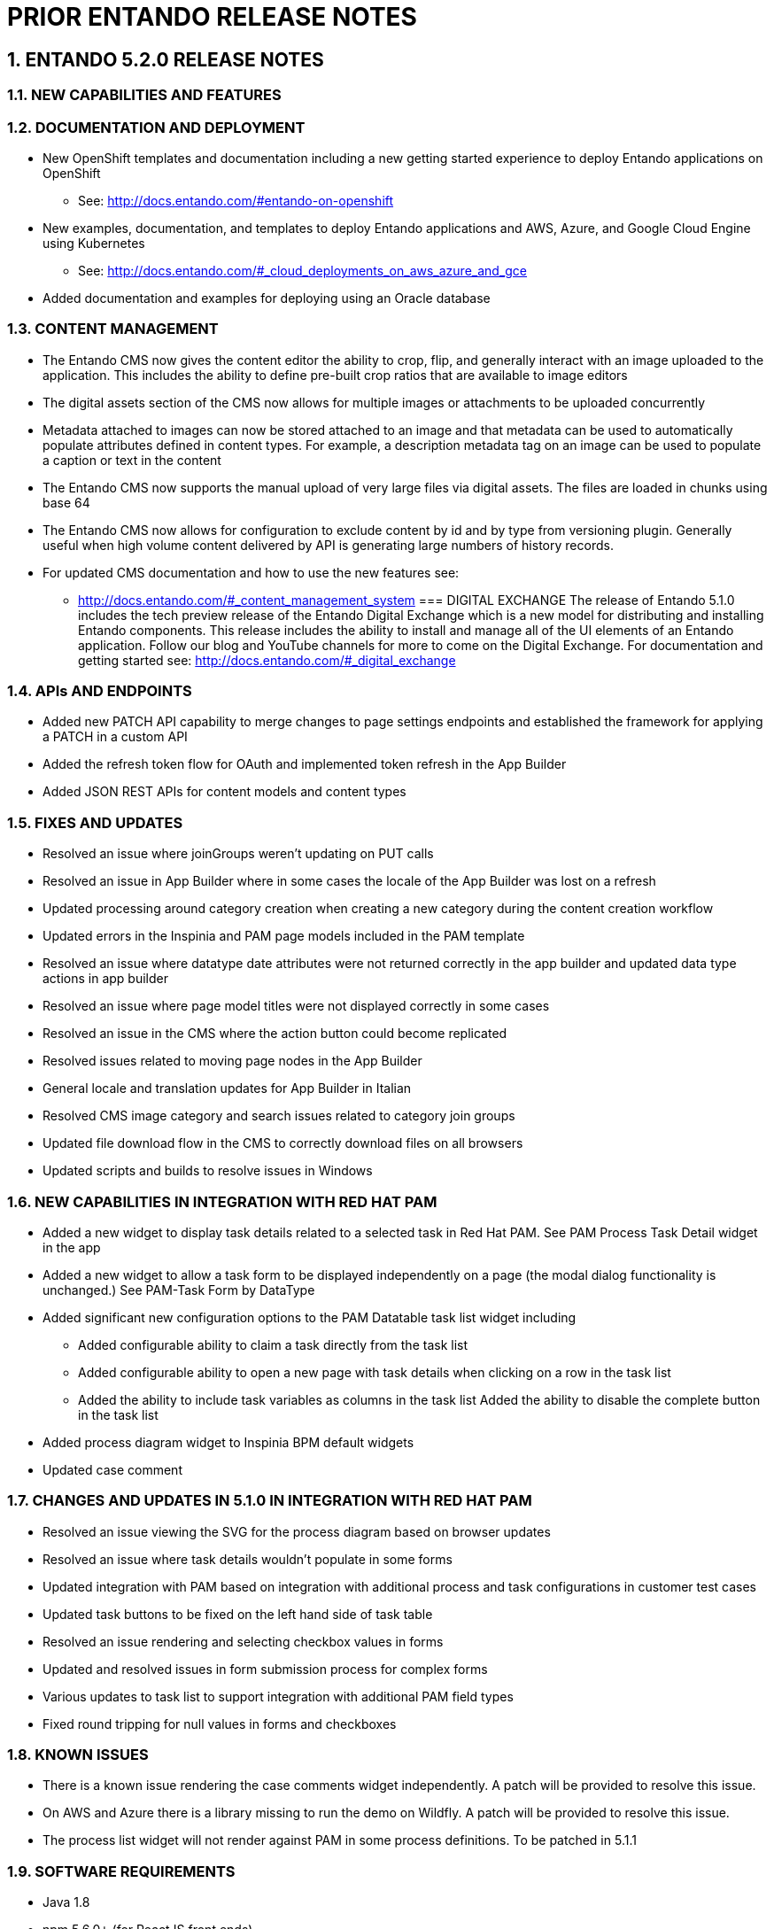 [id='prior-release-notes']
:sectnums:
:imagesdir: images/


= PRIOR ENTANDO RELEASE NOTES

== ENTANDO 5.2.0 RELEASE NOTES

=== NEW CAPABILITIES AND FEATURES
=== DOCUMENTATION AND DEPLOYMENT
* New OpenShift templates and documentation including a new getting started experience to deploy Entando applications on OpenShift
** See: http://docs.entando.com/#entando-on-openshift
* New examples, documentation, and templates to deploy Entando applications and AWS, Azure, and Google Cloud Engine using Kubernetes
** See: http://docs.entando.com/#_cloud_deployments_on_aws_azure_and_gce
* Added documentation and examples for deploying using an Oracle database

=== CONTENT MANAGEMENT
* The Entando CMS now gives the content editor the ability to crop, flip, and generally interact with an image uploaded to the application. This includes the ability to define pre-built crop ratios that are available to image editors
* The digital assets section of the CMS now allows for multiple images or attachments to be uploaded concurrently
* Metadata attached to images can now be stored attached to an image and that metadata can be used to
 automatically populate attributes defined in content types. For example, a description metadata tag on an image can be used to
 populate a caption or text in the content
 * The Entando CMS now supports the manual upload of very large files via digital
 assets. The files are loaded in chunks using base 64
 * The Entando CMS now allows for configuration to exclude content by id and
 by type from versioning plugin. Generally useful when high volume content
 delivered by API is generating large numbers of history records.
 * For updated CMS documentation and how to use the new features see:
 ** http://docs.entando.com/#_content_management_system
=== DIGITAL EXCHANGE
 The release of Entando 5.1.0 includes the tech preview release of the Entando Digital Exchange which is a new model for distributing and installing Entando components. This release includes the ability to install and manage all of the UI elements of an Entando application. Follow our blog and YouTube channels for more to come on the Digital Exchange.
 For documentation and getting started see:
 http://docs.entando.com/#_digital_exchange

=== APIs AND ENDPOINTS
 * Added new PATCH API capability to merge changes to page settings endpoints and established the framework for applying a PATCH in a custom API
 * Added the refresh token flow for OAuth and implemented token refresh in the App Builder
 * Added JSON REST APIs for content models and content types

=== FIXES AND UPDATES
* Resolved an issue where joinGroups weren’t updating on PUT calls
* Resolved an issue in App Builder where in some cases the locale of the App
Builder was lost on a refresh
* Updated processing around category creation when creating a new category
during the content creation workflow
* Updated errors in the Inspinia and PAM page models included in the PAM
template
* Resolved an issue where datatype date attributes were not returned correctly
in the app builder and updated data type actions in app builder
* Resolved an issue where page model titles were not displayed correctly in some
cases
* Resolved an issue in the CMS where the action button could become replicated
* Resolved issues related to moving page nodes in the App Builder
* General locale and translation updates for App Builder in Italian
* Resolved CMS image category and search issues related to category join groups
* Updated file download flow in the CMS to correctly download files on all
browsers
* Updated scripts and builds to resolve issues in Windows

=== NEW CAPABILITIES IN INTEGRATION WITH RED HAT PAM
* Added a new widget to display task details related to a selected task in Red Hat PAM. See PAM Process Task Detail widget in the app
* Added a new widget to allow a task form to be displayed independently on a page (the modal dialog functionality is unchanged.) See PAM-Task Form by DataType
* Added significant new configuration options to the PAM Datatable task list widget including
** Added configurable ability to claim a task directly from the task list
** Added configurable ability to open a new page with task details when clicking on a row in the task list
** Added the ability to include task variables as columns in the task list
Added the ability to disable the complete button in the task list
* Added process diagram widget to Inspinia BPM default widgets
* Updated case comment

=== CHANGES AND UPDATES IN 5.1.0 IN INTEGRATION WITH RED HAT PAM
* Resolved an issue viewing the SVG for the process diagram based on browser updates
* Resolved an issue where task details wouldn’t populate in some forms
* Updated integration with PAM based on integration with additional process and task configurations in customer test cases
* Updated task buttons to be fixed on the left hand side of task table
* Resolved an issue rendering and selecting checkbox values in forms
* Updated and resolved issues in form submission process for complex forms
* Various updates to task list to support integration with additional PAM field types
* Fixed round tripping for null values in forms and checkboxes

=== KNOWN ISSUES
* There is a known issue rendering the case comments widget independently. A patch will be provided to resolve this issue.
* On AWS and Azure there is a library missing to run the demo on Wildfly. A patch will be provided to resolve this issue.
* The process list widget will not render against PAM in some process definitions. To be patched in 5.1.1


=== SOFTWARE REQUIREMENTS
* Java 1.8
* npm 5.6.0+ (for ReactJS front ends)
* Maven 3.0.5+
* Ant 1.8.0+

=== LEGAL NOTICE
* LGPL v2.1 License for the Core
* MIT License for the components

=== LINKS AND RESOURCES
* Explore the code on GitHub: https://github.com/entando
* See our Getting Started guide: http://docs.entando.com/#getting-started
* See our Custom App Building guide: http://docs.entando.com/#_custom_app_building_with_entando
* Contribute to the software: https://central.entando.com/en/community.page


== ENTANDO 5.0.2 RELEASE NOTES


== ABSTRACT
This document contains release notes for Entando 5.0.2. See <<#prior-release-notes,previous Entando release notes>> for notes on earlier versions.

== CHANGES IN 5.0.2
Resolved an incorrect dependency version in entando-core and entando-components that reference a SNAPSHOT rather than a released library.


=== KNOWN ISSUES
None

=== VERSIONING INFORMATION

.Jars and artifacts included in this release:

|===
| *Artifact* | *Version*
| entando-core | 5.0.2
| entando-archetypes | 5.0.2
| entando-ux-packages | 5.0.2
| entando-components | 5.0.2
| app-builder | 5.0.2
|===

=== SOFTWARE REQUIREMENTS
* Java 1.8+
* npm 5.6.0+ (for ReactJS front ends)
* Maven 3.0.5+
* Ant 1.8.0+

=== LEGAL NOTICE
* LGPL v2.1 License for the Entando Core
* MIT License for the components

=== LINKS AND RESOURCES
* Explore the code on GitHub: https://github.com/entando
* See our Getting Started guide: http://docs.entando.com/#getting-started
* See our Custom App Building guide: http://docs.entando.com/#_custom_app_building_with_entando
* Contribute to the software: https://central.apps.entando.com/en/community.page


== ENTANDO 5.0.1 RELEASE NOTES

=== ABSTRACT
This document contains release notes for Entando 5.0.1.

=== CHANGES IN 5.0.1
*Library and dependency updates*

* We have updated the following as part of a general review of dependencies and updates based on Sonar scans: +
+
|===
| *Dependency* | *Updated to*
| Apache taglibs | 1.2.3
| commons-bean-utils | 1.9.2
| commons-io | 2.6
| CXF | 3.1.16
| Freemarker | 2.3.36-incubating
| Junit | 4.8.2
| log4j | 2.10.0
| Spring | 5.0.8.RELEASE
| Spring Security (new) | 5.0.7.RELEASE
| Struts2 | 2.5.17
| Struts2-jquery | 4.0.3
|===

*Security updates*

* The dependency version updates above include changes based on Sonar OWASP dependency scans

*Swagger*

* This release includes the addition of Swagger API documentation on top of the existing Entando REST endpoints
* Entando applications can extend Entando APIs and configure endpoints to be exposed via Swagger
* Learn more here: http://docs.entando.com/#_configuring_swagger_optional

*REST API Definition*

* Resolved a bug that prevented custom package scans from exposing endpoints in Entando REST endpoints
* Learn more about exposing REST endpoints in an Entando application: http://docs.entando.com/#_building_a_rest_api

*Red Hat Process Automation Manager (PAM) plugin*

* Added a new page model to integrate and display all of the Entando case management widgets on a single page
* Added support for new field types:
** Check boxes
** Radio buttons
** List boxes
** Text areas
** Dates
* Available to be added to projects as a Maven dependency
* Resolved error condition when connecting to PAM 7.1 instances
* Updated _Form by Datatype_ widget to support additional fields and resolved issues related to rendering forms for different models
* Resolved issues related to rendering PAM widgets and pages

*Authentication and Authorization Model*

* The release in Entando 5.0.1 includes a change in authentication models from OLTU to Spring Security
* Entando endpoints and user management are all now integrated with Spring security

=== Defect Resolution and General Updates

*App Builder*

* Resolved issue displaying and selecting join groups
* Resolved page title display
* Resolved label issue in data type and data model
* Resolved issue related to the display of groups for widget types, content, and resources
* Resolved username and email display issue in User Management
* Resolved issue moving nodes in page tree
* Added the ability to save an empty user profile
* Added warning about deleting locked Fragments
* Updated display of file and folder size in File Browser
* Updated validation rules for username and password to match API requirements
* Updated validation rules for page model and page naming to match API requirements

*CMS*

* Resolved issue with duplicated column names
* Resolved issues editing content after adding a join group
* Resolved breadcrumb display issue
* Resolved edge condition in content preview actions
* Resolved various issues surrounding the addition of attachments to content
* Resolved issues in the addition and management of categories


=== Known Issues

Some dependencies in 5.0.1 still reference snapshot versions of components and other related products. This will be resolved in 5.0.2.

*Versioning Information*

.Jars and artifacts included in this release:
|===
| *Artifact* | *Version*
| entando-core | 5.0.1
| entando-archetypes | 5.0.1
| entando-ux-packages | 5.0.1
| entando-components  | 5.0.1
| app-builder | 5.0.1
|===

=== Software Requirements

* Java 1.8+
* npm 5.6.0+ (for ReactJS front ends)
* Maven 3.0.5+
* Ant 1.8.0+

=== Legal Notice

* LGPL v2.1 license for the Entando core
* MIT license for the components


=== Links and Resources

* Explore the code on GitHub: https://github.com/entando
* See our Getting Started guide: http://docs.entando.com/#getting-started
* See our Custom App Building guide: http://docs.entando.com/#_custom_app_building_with_entando
* Contribute to the software: https://central.apps.entando.com/en/community.page



== ENTANDO 5.0.0 RELEASE NOTES

=== ABSTRACT
This document contains release notes for Entando 5.0.

=== PREFACE
These release notes highlight new features in Entando 5.0, list features that are in technical preview, and include any known issues.

=== GOAL OF ENTANDO 5
The goal of Entando 5.0 is to fully engage our platform with the Modern Applications revolution by designing for a cloud-based infrastructure, adapting our architecture to be more distributed, and fully supporting DevOps methodologies.

=== ABOUT ENTANDO 5
Entando 5 represents a fundamental update to the Entando infrastructure to support modern application development processes including: new options for clustering, cloud native deployment, out of the box support for deploying apps in OpenShift, new UI technologies, and an updated widget development process.

These release notes provide a technical introduction to the changes included in Entando 5. Check out our Installation guide, Getting Started guide, or our blog for examples and more on putting Entando 5 to work.

=== WHAT'S NEW WITH ENTANDO 5
* Infrastructure/Platform
** Hybrid hosting environment
*** Entando 5 supports deployment in both public and private cloud configurations including deployment using Docker and OpenShift
** Cloud native clustering using a JSR 107 compliant cache for scaling in the cloud
*** Entando 5 introduces the ability to back an installation of the MApp Engine-engine with a JSR 107 cache for multinode high availability (HA) configuration
*** A reference implementation using Infinispan is provided in the entando-components project
** Container deployment
*** Deploy directly to OpenShift using images published to the Red Hat catalog
*** Deploy using Docker images provided on DockerHub
*** Install an Entando project using provided Source to Image (S2I) Docker images
** New public facing REST APIs
*** Entando 5 exposes a new set of REST APIs for interacting with App Builder assets
** Decoupled application builder and micro engine for updated deployment options
*** This release decouples the application builder's front end from the Entando engine allowing the engine and App Builder to be deployed separately. The updated application builder is a ReactJS based application that uses REST APIs and can be deployed and managed separately from the MApp Engine
** Upgrade to Spring 5
** Security updates
We have performed security scans as part of the Entando 5 software release to ensure that we are using secure libraries and practicing secure coding practices within our application. We continue to use automated tools and manual security reviews to monitor and evaluate the security of the Entando platform. Notable updates include:
*** Various library version upgrades to match OWASP security scan results at time of release
*** Software updates to support SonarQube security scans and improve software security

*** The Entando core has been updated to Spring 5.0.5
* Processes
** Supports DevOps processes
*** First class support for deploying Entando projects on Docker and OpenShift
*** New archetypes to deploy to OpenShift and Docker using Fabric8
*** Created Docker base images for quick extension and deployment
** Manage full CI/CD life cycle
*** Created reference implementation of Entando Docker images in Jenkins to create, deploy, and manage an application built using Entando in a CI/CD environment
** Decoupled CMS from MApp Engine
*** The CMS capability available in Entando 4.3.2 has been decoupled from the core MApp Engine implementation and will be available as a plugin to Entando 5 in a future release
** New component development experience
*** The Entando Component Generator (formerly edo) has been updated to use a configuration file to more easily select different types of components to generate

==== KNOWN ISSUES
* The ability to associate attributes with User Profiles is not implemented in the decoupled App Builder
** Workaround: use the legacy application screens to add attributes to user profiles
** Anticipated fix in first patch release
* Manually editing and saving Data Types and Data Models in the decoupled App Builder has errors
** Workaround: use the legacy application screens to edit Data Types
** Anticipated fix in future patch release
* If you move the homepage to a child of itself in the page tree it can result in browser and application stability problems
* Anticipated fix in future patch release
** The PAM Datatable and Task List widgets only function in the legacy App Builder

=== VERSIONING INFORMATION

.Jars and artifacts included in this release:
|===
|Artifact |Version

|entando-core
|5.0.0

|entando-archetypes
|5.0.0

|entando-ux-packages
|5.0.0

|entando-vfs-manager
|5.0.0

|app-builder
|5.0.0

|MApp-Engine-admin
|5.0.0
|===


=== SOFTWARE REQUIREMENTS
* Java 1.8+
* npm 5.6.0+ (for ReactJS front ends)
* Maven 3.0.5+
* Ant 1.8.0+

=== LEGAL NOTICE
* LGPL v2.1 License for the Core
* MIT License for the components

=== LINKS AND RESOURCES
* Explore the code on GitHub: https://github.com/entando
* See our Getting Started guide: http://docs.entando.com/#getting-started
* See our Custom App Building guide: http://docs.entando.com/#_custom_app_building_with_entando
* Contribute to the software: https://central.entando.com/en/community.page
